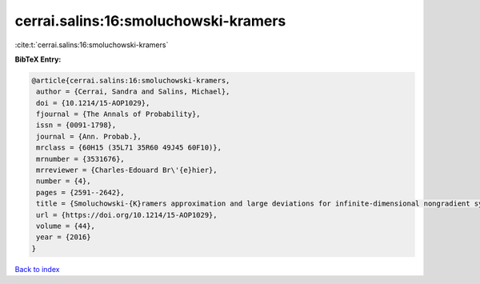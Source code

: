 cerrai.salins:16:smoluchowski-kramers
=====================================

:cite:t:`cerrai.salins:16:smoluchowski-kramers`

**BibTeX Entry:**

.. code-block:: bibtex

   @article{cerrai.salins:16:smoluchowski-kramers,
    author = {Cerrai, Sandra and Salins, Michael},
    doi = {10.1214/15-AOP1029},
    fjournal = {The Annals of Probability},
    issn = {0091-1798},
    journal = {Ann. Probab.},
    mrclass = {60H15 (35L71 35R60 49J45 60F10)},
    mrnumber = {3531676},
    mrreviewer = {Charles-Edouard Br\'{e}hier},
    number = {4},
    pages = {2591--2642},
    title = {Smoluchowski-{K}ramers approximation and large deviations for infinite-dimensional nongradient systems with applications to the exit problem},
    url = {https://doi.org/10.1214/15-AOP1029},
    volume = {44},
    year = {2016}
   }

`Back to index <../By-Cite-Keys.rst>`_
